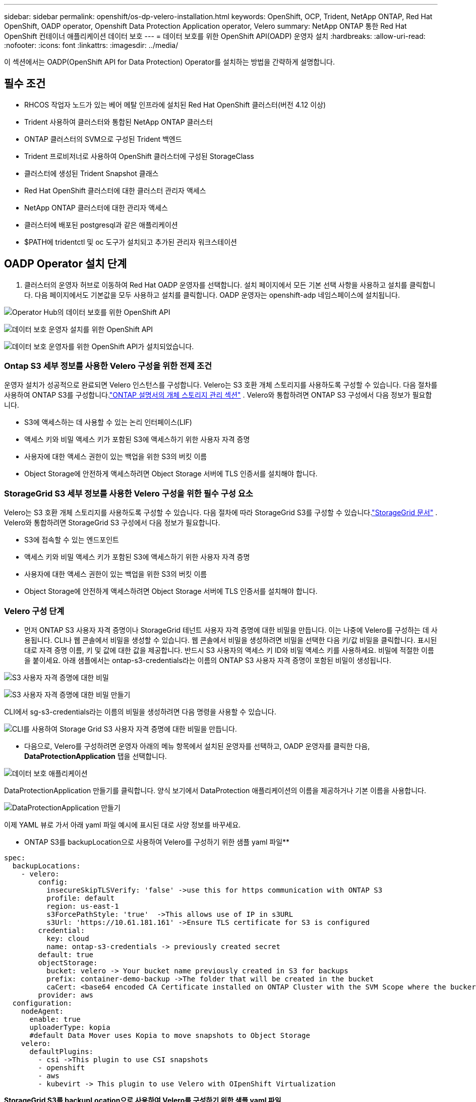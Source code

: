 ---
sidebar: sidebar 
permalink: openshift/os-dp-velero-installation.html 
keywords: OpenShift, OCP, Trident, NetApp ONTAP, Red Hat OpenShift, OADP operator, Openshift Data Protection Application operator, Velero 
summary: NetApp ONTAP 통한 Red Hat OpenShift 컨테이너 애플리케이션 데이터 보호 
---
= 데이터 보호를 위한 OpenShift API(OADP) 운영자 설치
:hardbreaks:
:allow-uri-read: 
:nofooter: 
:icons: font
:linkattrs: 
:imagesdir: ../media/


[role="lead"]
이 섹션에서는 OADP(OpenShift API for Data Protection) Operator를 설치하는 방법을 간략하게 설명합니다.



== 필수 조건

* RHCOS 작업자 노드가 있는 베어 메탈 인프라에 설치된 Red Hat OpenShift 클러스터(버전 4.12 이상)
* Trident 사용하여 클러스터와 통합된 NetApp ONTAP 클러스터
* ONTAP 클러스터의 SVM으로 구성된 Trident 백엔드
* Trident 프로비저너로 사용하여 OpenShift 클러스터에 구성된 StorageClass
* 클러스터에 생성된 Trident Snapshot 클래스
* Red Hat OpenShift 클러스터에 대한 클러스터 관리자 액세스
* NetApp ONTAP 클러스터에 대한 관리자 액세스
* 클러스터에 배포된 postgresql과 같은 애플리케이션
* $PATH에 tridentctl 및 oc 도구가 설치되고 추가된 관리자 워크스테이션




== OADP Operator 설치 단계

. 클러스터의 운영자 허브로 이동하여 Red Hat OADP 운영자를 선택합니다.  설치 페이지에서 모든 기본 선택 사항을 사용하고 설치를 클릭합니다.  다음 페이지에서도 기본값을 모두 사용하고 설치를 클릭합니다.  OADP 운영자는 openshift-adp 네임스페이스에 설치됩니다.


image:redhat-openshift-oadp-install-001.png["Operator Hub의 데이터 보호를 위한 OpenShift API"]

image:redhat-openshift-oadp-install-002.png["데이터 보호 운영자 설치를 위한 OpenShift API"]

image:redhat-openshift-oadp-install-003.png["데이터 보호 운영자를 위한 OpenShift API가 설치되었습니다."]



=== Ontap S3 세부 정보를 사용한 Velero 구성을 위한 전제 조건

운영자 설치가 성공적으로 완료되면 Velero 인스턴스를 구성합니다.  Velero는 S3 호환 개체 스토리지를 사용하도록 구성할 수 있습니다.  다음 절차를 사용하여 ONTAP S3를 구성합니다.link:https://docs.netapp.com/us-en/ontap/object-storage-management/index.html["ONTAP 설명서의 개체 스토리지 관리 섹션"] .  Velero와 통합하려면 ONTAP S3 구성에서 다음 정보가 필요합니다.

* S3에 액세스하는 데 사용할 수 있는 논리 인터페이스(LIF)
* 액세스 키와 비밀 액세스 키가 포함된 S3에 액세스하기 위한 사용자 자격 증명
* 사용자에 대한 액세스 권한이 있는 백업을 위한 S3의 버킷 이름
* Object Storage에 안전하게 액세스하려면 Object Storage 서버에 TLS 인증서를 설치해야 합니다.




=== StorageGrid S3 세부 정보를 사용한 Velero 구성을 위한 필수 구성 요소

Velero는 S3 호환 개체 스토리지를 사용하도록 구성할 수 있습니다.  다음 절차에 따라 StorageGrid S3를 구성할 수 있습니다.link:https://docs.netapp.com/us-en/storagegrid-116/s3/configuring-tenant-accounts-and-connections.html["StorageGrid 문서"] .  Velero와 통합하려면 StorageGrid S3 구성에서 다음 정보가 필요합니다.

* S3에 접속할 수 있는 엔드포인트
* 액세스 키와 비밀 액세스 키가 포함된 S3에 액세스하기 위한 사용자 자격 증명
* 사용자에 대한 액세스 권한이 있는 백업을 위한 S3의 버킷 이름
* Object Storage에 안전하게 액세스하려면 Object Storage 서버에 TLS 인증서를 설치해야 합니다.




=== Velero 구성 단계

* 먼저 ONTAP S3 사용자 자격 증명이나 StorageGrid 테넌트 사용자 자격 증명에 대한 비밀을 만듭니다.  이는 나중에 Velero를 구성하는 데 사용됩니다.  CLI나 웹 콘솔에서 비밀을 생성할 수 있습니다.  웹 콘솔에서 비밀을 생성하려면 비밀을 선택한 다음 키/값 비밀을 클릭합니다.  표시된 대로 자격 증명 이름, 키 및 값에 대한 값을 제공합니다.  반드시 S3 사용자의 액세스 키 ID와 비밀 액세스 키를 사용하세요.  비밀에 적절한 이름을 붙이세요.  아래 샘플에서는 ontap-s3-credentials라는 이름의 ONTAP S3 사용자 자격 증명이 포함된 비밀이 생성됩니다.


image:redhat-openshift-oadp-install-004.png["S3 사용자 자격 증명에 대한 비밀"]

image:redhat-openshift-oadp-install-005.png["S3 사용자 자격 증명에 대한 비밀 만들기"]

CLI에서 sg-s3-credentials라는 이름의 비밀을 생성하려면 다음 명령을 사용할 수 있습니다.

image:redhat-openshift-oadp-install-006.png["CLI를 사용하여 Storage Grid S3 사용자 자격 증명에 대한 비밀을 만듭니다."]

* 다음으로, Velero를 구성하려면 운영자 아래의 메뉴 항목에서 설치된 운영자를 선택하고, OADP 운영자를 클릭한 다음, **DataProtectionApplication** 탭을 선택합니다.


image:redhat-openshift-oadp-install-007.png["데이터 보호 애플리케이션"]

DataProtectionApplication 만들기를 클릭합니다.  양식 보기에서 DataProtection 애플리케이션의 이름을 제공하거나 기본 이름을 사용합니다.

image:redhat-openshift-oadp-install-008.png["DataProtectionApplication 만들기"]

이제 YAML 뷰로 가서 아래 yaml 파일 예시에 표시된 대로 사양 정보를 바꾸세요.

** ONTAP S3를 backupLocation으로 사용하여 Velero를 구성하기 위한 샘플 yaml 파일**

....
spec:
  backupLocations:
    - velero:
        config:
          insecureSkipTLSVerify: 'false' ->use this for https communication with ONTAP S3
          profile: default
          region: us-east-1
          s3ForcePathStyle: 'true'  ->This allows use of IP in s3URL
          s3Url: 'https://10.61.181.161' ->Ensure TLS certificate for S3 is configured
        credential:
          key: cloud
          name: ontap-s3-credentials -> previously created secret
        default: true
        objectStorage:
          bucket: velero -> Your bucket name previously created in S3 for backups
          prefix: container-demo-backup ->The folder that will be created in the bucket
          caCert: <base64 encoded CA Certificate installed on ONTAP Cluster with the SVM Scope where the bucker exists>
        provider: aws
  configuration:
    nodeAgent:
      enable: true
      uploaderType: kopia
      #default Data Mover uses Kopia to move snapshots to Object Storage
    velero:
      defaultPlugins:
        - csi ->This plugin to use CSI snapshots
        - openshift
        - aws
        - kubevirt -> This plugin to use Velero with OIpenShift Virtualization
....
**StorageGrid S3를 backupLocation으로 사용하여 Velero를 구성하기 위한 샘플 yaml 파일**

....
spec:
  backupLocations:
    - velero:
        config:
          insecureSkipTLSVerify: 'true'
          profile: default
          region: us-east-1 ->region of your StorageGrid system
          s3ForcePathStyle: 'True'
          s3Url: 'https://172.21.254.25:10443' ->the IP used to access S3
        credential:
          key: cloud
          name: sg-s3-credentials ->secret created earlier
        default: true
        objectStorage:
          bucket: velero
          prefix: demobackup
        provider: aws
  configuration:
    nodeAgent:
      enable: true
      uploaderType: kopia
    velero:
      defaultPlugins:
        - csi
        - openshift
        - aws
        - kubevirt
....
yaml 파일의 spec 섹션은 위의 예와 유사하게 다음 매개변수에 대해 적절하게 구성되어야 합니다.

**backupLocations** ONTAP S3 또는 StorageGrid S3(yaml에 표시된 자격 증명 및 기타 정보 포함)가 velero의 기본 BackupLocation으로 구성됩니다.

**snapshotLocations** CSI(Container Storage Interface) 스냅샷을 사용하는 경우 CSI 드라이버를 등록하기 위해 VolumeSnapshotClass CR을 생성하므로 스냅샷 위치를 지정할 필요가 없습니다.  우리의 예에서, 여러분은 Trident CSI를 사용하고 있으며, 이전에 Trident CSI 드라이버를 사용하여 VolumeSnapShotClass CR을 생성했습니다.

**CSI 플러그인 활성화** Velero의 defaultPlugins에 csi를 추가하여 CSI 스냅샷으로 영구 볼륨을 백업합니다.  CSI 지원 PVC를 백업하는 Velero CSI 플러그인은 **velero.io/csi-volumesnapshot-class** 레이블이 설정된 클러스터에서 VolumeSnapshotClass를 선택합니다.  이를 위해

* 트라이던트 VolumeSnapshotClass를 생성해야 합니다.
* 아래와 같이 trident-snapshotclass의 라벨을 편집하여 **velero.io/csi-volumesnapshot-class=true**로 설정합니다.


image:redhat-openshift-oadp-install-009.png["Trident 스냅샷 클래스 레이블"]

VolumeSnapshot 개체가 삭제된 경우에도 스냅샷이 유지되는지 확인하세요.  *deletionPolicy*를 Retain으로 설정하면 됩니다.  그렇지 않은 경우 네임스페이스를 삭제하면 해당 네임스페이스에 백업된 모든 PVC가 완전히 손실됩니다.

....
apiVersion: snapshot.storage.k8s.io/v1
kind: VolumeSnapshotClass
metadata:
  name: trident-snapshotclass
driver: csi.trident.netapp.io
deletionPolicy: Retain
....
image:redhat-openshift-oadp-install-010.png["VolumeSnapshotClass 삭제 정책은 Retain으로 설정해야 합니다."]

DataProtectionApplication이 생성되었고 조건이 Reconciled인지 확인하세요.

image:redhat-openshift-oadp-install-011.png["DataProtectionApplication 개체가 생성되었습니다."]

OADP 운영자는 해당 BackupStorageLocation을 생성합니다. 이는 백업을 생성할 때 사용됩니다.

image:redhat-openshift-oadp-install-012.png["BackupStorageLocation이 생성되었습니다."]
